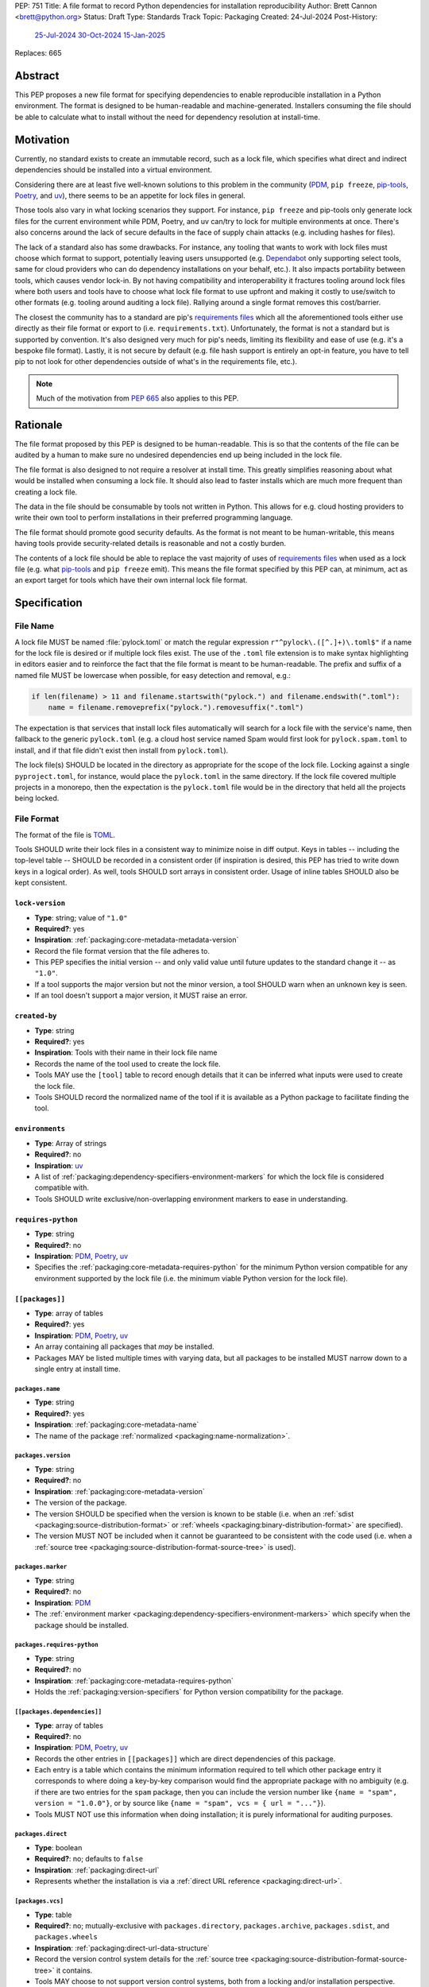 PEP: 751
Title: A file format to record Python dependencies for installation reproducibility
Author: Brett Cannon <brett@python.org>
Status: Draft
Type: Standards Track
Topic: Packaging
Created: 24-Jul-2024
Post-History:
  `25-Jul-2024 <https://discuss.python.org/t/59173>`__
  `30-Oct-2024 <https://discuss.python.org/t/69721>`__
  `15-Jan-2025 <https://discuss.python.org/t/77293>`__
Replaces: 665

========
Abstract
========

This PEP proposes a new file format for specifying dependencies
to enable reproducible installation in a Python environment. The format is
designed to be human-readable and machine-generated. Installers consuming the
file should be able to calculate what to install without the need for dependency
resolution at install-time.


==========
Motivation
==========

Currently, no standard exists to create an immutable record, such as a lock
file, which specifies what direct and indirect dependencies should be installed
into a virtual environment.

Considering there are at least five well-known solutions to this problem in the
community (PDM_, ``pip freeze``, pip-tools_, Poetry_, and uv_), there seems to
be an appetite for lock files in general.

Those tools also vary in what locking scenarios they support. For instance,
``pip freeze`` and pip-tools only generate lock files for the current
environment while PDM, Poetry, and uv can/try to lock for multiple environments
at once. There's also concerns around the lack of secure defaults in the face of
supply chain attacks (e.g. including hashes for files).

The lack of a standard also has some drawbacks. For instance, any tooling that
wants to work with lock files must choose which format to support, potentially
leaving users unsupported (e.g. Dependabot_ only supporting select tools,
same for cloud providers who can do dependency installations on your behalf,
etc.). It also impacts portability between tools, which causes vendor lock-in.
By not having compatibility and interoperability it fractures tooling around
lock files where both users and tools have to choose what lock file format to
use upfront and making it costly to use/switch to other formats (e.g. tooling
around auditing a lock file). Rallying around a single format removes this
cost/barrier.

The closest the community has to a standard are pip's `requirements files`_
which all the aforementioned tools either use directly as their file format or
export to (i.e. ``requirements.txt``). Unfortunately, the format is not a
standard but is supported by convention. It's also designed very much for pip's
needs, limiting its flexibility and ease of use (e.g. it's a bespoke file
format). Lastly, it is not secure by default (e.g. file hash support is
entirely an opt-in feature, you have to tell pip to not look for other
dependencies outside of what's in the requirements file, etc.).

.. note::

   Much of the motivation from :pep:`665` also applies to this PEP.


=========
Rationale
=========

The file format proposed by this PEP is designed to be human-readable. This is
so that the contents of the file can be audited by a human to make sure no
undesired dependencies end up being included in the lock file.

The file format is also designed to not require a resolver at install time. This
greatly simplifies reasoning about what would be installed when consuming a lock
file. It should also lead to faster installs which are much more frequent than
creating a lock file.

The data in the file should be consumable by tools not written in Python. This
allows for e.g. cloud hosting providers to write their own tool to perform
installations in their preferred programming language.

The file format should promote good security defaults. As the format is not
meant to be human-writable, this means having tools provide security-related
details is reasonable and not a costly burden.

The contents of a lock file should be able to replace the vast majority of uses
of `requirements files`_ when used as a lock file (e.g. what
pip-tools_ and ``pip freeze`` emit). This means the file format specified by
this PEP can, at minimum, act as an export target for tools which have their own
internal lock file format.


=============
Specification
=============

---------
File Name
---------

A lock file MUST be named :file:`pylock.toml` or match the regular expression
``r"^pylock\.([^.]+)\.toml$"`` if a name for the lock file is desired or if multiple
lock files exist. The use of the ``.toml`` file extension is to make syntax
highlighting in editors easier and to reinforce the fact that the file format is
meant to be human-readable. The prefix and suffix of a named file MUST be
lowercase when possible, for easy detection and removal,
e.g.:

.. code-block:: Python

  if len(filename) > 11 and filename.startswith("pylock.") and filename.endswith(".toml"):
      name = filename.removeprefix("pylock.").removesuffix(".toml")

The expectation is that services that install lock files automatically will
search for a lock file with the service's name, then fallback to the generic
``pylock.toml`` (e.g. a cloud host service named Spam would first look for
``pylock.spam.toml`` to install, and if that file didn't exist then install from
``pylock.toml``).

The lock file(s) SHOULD be located in the directory as appropriate for the scope
of the lock file. Locking against a single ``pyproject.toml``, for instance,
would place the ``pylock.toml`` in the same directory. If the lock file covered
multiple projects in a monorepo, then the expectation is the ``pylock.toml``
file would be in the directory that held all the projects being locked.


-----------
File Format
-----------

The format of the file is TOML_.

Tools SHOULD write their lock files in a consistent way to minimize noise in
diff output. Keys in tables -- including the top-level table -- SHOULD be
recorded in a consistent order (if inspiration is desired, this PEP has tried to
write down keys in a logical order). As well, tools SHOULD sort arrays in
consistent order. Usage of inline tables SHOULD also be kept consistent.


``lock-version``
================

- **Type**: string; value of ``"1.0"``
- **Required?**: yes
- **Inspiration**: :ref:`packaging:core-metadata-metadata-version`
- Record the file format version that the file adheres to.
- This PEP specifies the initial version -- and only valid value until future
  updates to the standard change it -- as ``"1.0"``.
- If a tool supports the major version but not the minor version, a tool
  SHOULD warn when an unknown key is seen.
- If an tool doesn't support a major version, it MUST raise an error.


``created-by``
==============

- **Type**: string
- **Required?**: yes
- **Inspiration**: Tools with their name in their lock file name
- Records the name of the tool used to create the lock file.
- Tools MAY use the ``[tool]`` table to record enough details that it can be
  inferred what inputs were used to create the lock file.
- Tools SHOULD record the normalized name of the tool if it is available as a
  Python package to facilitate finding the tool.



``environments``
================

- **Type**: Array of strings
- **Required?**: no
- **Inspiration**: uv_
- A list of :ref:`packaging:dependency-specifiers-environment-markers` for
  which the lock file is considered compatible with.
- Tools SHOULD write exclusive/non-overlapping environment markers to ease in
  understanding.


``requires-python``
===================

- **Type**: string
- **Required?**: no
- **Inspiration**: PDM_, Poetry_, uv_
- Specifies the :ref:`packaging:core-metadata-requires-python` for the minimum
  Python version compatible for any environment supported by the lock file
  (i.e. the minimum viable Python version for the lock file).


``[[packages]]``
================

- **Type**: array of tables
- **Required?**: yes
- **Inspiration**: PDM_, Poetry_, uv_
- An array containing all packages that *may* be installed.
- Packages MAY be listed multiple times with varying data, but all packages to
  be installed MUST narrow down to a single entry at install time.


.. Identification

``packages.name``
-----------------

- **Type**: string
- **Required?**: yes
- **Inspiration**: :ref:`packaging:core-metadata-name`
- The name of the package :ref:`normalized <packaging:name-normalization>`.


``packages.version``
--------------------

- **Type**: string
- **Required?**: no
- **Inspiration**: :ref:`packaging:core-metadata-version`
- The version of the package.
- The version SHOULD be specified when the version is known to be stable
  (i.e. when an :ref:`sdist <packaging:source-distribution-format>` or
  :ref:`wheels <packaging:binary-distribution-format>` are specified).
- The version MUST NOT be included when it cannot be guaranteed to be consistent
  with the code used (i.e. when a
  :ref:`source tree <packaging:source-distribution-format-source-tree>` is
  used).


.. Requirements

``packages.marker``
-------------------

- **Type**: string
- **Required?**: no
- **Inspiration**: PDM_
- The
  :ref:`environment marker <packaging:dependency-specifiers-environment-markers>`
  which specify when the package should be installed.


``packages.requires-python``
----------------------------

- **Type**: string
- **Required?**: no
- **Inspiration**: :ref:`packaging:core-metadata-requires-python`
- Holds the :ref:`packaging:version-specifiers` for Python version compatibility
  for the package.


``[[packages.dependencies]]``
-----------------------------

- **Type**: array of tables
- **Required?**: no
- **Inspiration**: PDM_, Poetry_, uv_
- Records the other entries in ``[[packages]]`` which are direct dependencies of
  this package.
- Each entry is a table which contains the minimum information required to tell
  which other package entry it corresponds to where doing a key-by-key
  comparison would find the appropriate package with no ambiguity (e.g. if there
  are two entries for the ``spam`` package, then you can include the version
  number like ``{name = "spam", version = "1.0.0"}``, or by source like
  ``{name = "spam", vcs = { url = "..."}``).
- Tools MUST NOT use this information when doing installation; it is purely
  informational for auditing purposes.


.. Installation

``packages.direct``
-------------------

- **Type**: boolean
- **Required?**: no; defaults to ``false``
- **Inspiration**: :ref:`packaging:direct-url`
- Represents whether the installation is via a
  :ref:`direct URL reference <packaging:direct-url>`.


.. Source

``[packages.vcs]``
-------------------

- **Type**: table
- **Required?**: no; mutually-exclusive with ``packages.directory``,
  ``packages.archive``, ``packages.sdist``, and ``packages.wheels``
- **Inspiration**: :ref:`packaging:direct-url-data-structure`
- Record the version control system details for the
  :ref:`source tree <packaging:source-distribution-format-source-tree>` it
  contains.
- Tools MAY choose to not support version control systems, both from a locking
  and/or installation perspective.
- Tools SHOULD provide a way for users to opt in/out of using version control
  systems.


``packages.vcs.type``
''''''''''''''''''''''

- **Type**: string; supported values specified in
  :ref:`packaging:direct-url-data-structure-registered-vcs`
- **Required?**: yes
- **Inspiration**: :ref:`packaging:direct-url-data-structure-vcs`
- The type of version control system used.


``packages.vcs.url``
'''''''''''''''''''''

- **Type**: string
- **Required?**: if ``path`` is not specified
- **Inspiration**: :ref:`packaging:direct-url-data-structure-vcs`
- The URL to the source tree.


``packages.vcs.path``
''''''''''''''''''''''

- **Type**: string
- **Required?**: if ``url`` is not specified
- **Inspiration**: :ref:`packaging:direct-url-data-structure-vcs`
- The path to the local directory of the source tree.
- If a relative path is used it MUST be relative to the location of this file.
- If the path is relative it MAY use POSIX-style path separators explicitly
  for portability.


``packages.vcs.requested-revision``
''''''''''''''''''''''''''''''''''''

- **Type**: string
- **Required?**: no
- **Inspiration**: :ref:`packaging:direct-url-data-structure-vcs`
- The branch/tag/ref/commit/revision/etc. that the user requested.
- This is purely informational and to facilitate writing the
  :ref:`packaging:direct-url-data-structure`; it MUST NOT be used to checkout
  the repository.


``packages.vcs.commit-id``
'''''''''''''''''''''''''''

- **Type**: string
- **Required?**: yes
- **Inspiration**: :ref:`packaging:direct-url-data-structure-vcs`
- The exact commit/revision number that is to be installed.
- If the VCS supports commit-hash based revision identifiers, such a commit-hash
  MUST be used as the commit ID in order to reference an immutable version of
  the source code.


``packages.vcs.subdirectory``
''''''''''''''''''''''''''''''

- **Type**: string
- **Required?**: no
- **Inspiration**: :ref:`packaging:direct-url-data-structure-subdirectories`
- The subdirectory within the
  :ref:`source tree <packaging:source-distribution-format-source-tree>` where
  the project root of the project is (e.g. the location of the
  ``pyproject.toml`` file).
- The path MUST be relative to the root of the source tree structure.


``[packages.directory]``
-------------------------

- **Type**: table
- **Required?**: no; mutually-exclusive with ``packages.vcs``,
  ``packages.archive``, ``packages.sdist``, and ``packages.wheels``
- **Inspiration**: :ref:`packaging:direct-url-data-structure-local-directory`
- Record the local directory details for the
  :ref:`source tree <packaging:source-distribution-format-source-tree>` it
  contains.
- Tools MAY choose to not support local directories, both from a locking
  and/or installation perspective.
- Tools SHOULD provide a way for users to opt in/out of using local directories.


``packages.directory.path``
''''''''''''''''''''''''''''

- **Type**: string
- **Required?**: yes
- **Inspiration**: :ref:`packaging:direct-url-data-structure-local-directory`
- The local directory where the source tree is.
- If the path is relative it MUST be relative to the location of the lock file.
- If the path is relative it MAY use POSIX-style path separators for
  portability.


``packages.directory.editable``
''''''''''''''''''''''''''''''''

- **Type**: boolean
- **Required?**: no; defaults to ``false``
- **Inspiration**: :ref:`packaging:direct-url-data-structure-local-directory`
- A flag representing whether the source tree should be installed as editable.


``packages.directory.subdirectory``
''''''''''''''''''''''''''''''''''''

See ``packages.vcs.subdirectory``.


``[packages.archive]``
-----------------------

- **Type**: table
- **Required?**: no
- **Inspiration**: :ref:`packaging:direct-url-data-structure-archive`
- An archive file containing a
  :ref:`packaging:source-distribution-format-source-tree`.
- Tools MAY choose to not support archive files, both from a locking
  and/or installation perspective.
- Tools SHOULD provide a way for users to opt in/out of using archive files.


``packages.archive.url``
'''''''''''''''''''''''''

See ``packages.vcs.url``.


``packages.archive.path``
''''''''''''''''''''''''''

See ``packages.vcs.path``.


``packages.archive.size``
''''''''''''''''''''''''''

- **Type**: integer
- **Required?**: no
- **Inspiration**: uv_, :ref:`packaging:simple-repository-api`
- The size of the archive file.
- Tools SHOULD provide the file size when reasonably possible (e.g. the file
  size is available via the Content-Length_ header from a HEAD_ HTTP request).


``[packages.archive.hashes]``
''''''''''''''''''''''''''''''

- **Type**: Table of strings
- **Required?**: yes
- **Inspiration**: PDM_, Poetry_, uv_, :ref:`packaging:simple-repository-api`
- A table listing known hash values of the file where the key is the hash
  algorithm and the value is the hash value.
- The table MUST contain at least one entry.
- Hash algorithm keys SHOULD be lowercase.
- At least one secure algorithm from :py:data:`hashlib.algorithms_guaranteed`
  SHOULD always be included (at time of writing, sha256 specifically is
  recommended.


``packages.archive.subdirectory``
''''''''''''''''''''''''''''''''''

See ``packages.vcs.subdirectory``.


``packages.index``
------------------

- **Type**: string
- **Required?**: no
- **Inspiration**: uv_
- The base URL for the package index from :ref:`packaging:simple-repository-api`
  where the sdist and/or wheels were found (e.g. ``https://pypi.org/simple/``).
- When possible, this SHOULD be specified to assist with generating
  `software bill of materials`_ -- aka SBOMs -- and to assist in finding a file
  if a URL ceases to be valid.
- Tools MAY support installing from an index if the URL recorded for a specific
  file is no longer vaild (e.g. returns a 404 HTTP error code).


``[packages.sdist]``
--------------------

- **Type**: table
- **Required?**: no; mutually-exclusive with ``packages.vcs``,
  ``packages.directory``, and ``packages.archive``
- **Inspiration**: uv_
- Details of a :ref:`packaging:source-distribution-format-sdist` for the
  package.
- Tools MAY choose to not support sdist files, both from a locking
  and/or installation perspective.
- Tools SHOULD provide a way for users to opt in/out of using sdist files.


``packages.sdist.name``
'''''''''''''''''''''''

- **Type**: string
- **Required?**: yes
- **Inspiration**: PDM_, Poetry_, uv_
- The file name of the :ref:`packaging:source-distribution-format-sdist` file.


``packages.sdist.upload-time``
''''''''''''''''''''''''''''''

- **Type**: datetime
- **Required?**: no
- **Inspiration**: :ref:`packaging:simple-repository-api`
- The time the file was uploaded.
- The date and time MUST be recorded in UTC.


``packages.sdist.url``
''''''''''''''''''''''

See ``packages.archive.url``.


``packages.sdist.path``
'''''''''''''''''''''''

See ``packages.archive.path``.


``packages.sdist.size``
'''''''''''''''''''''''

See ``packages.archive.size``.


``packages.sdist.hashes``
'''''''''''''''''''''''''

See ``packages.archive.hashes``.



``[[packages.wheels]]``
-----------------------

- **Type**: array of tables
- **Required?**: no; mutually-exclusive with ``packages.vcs``,
  ``packages.directory``, and ``packages.archive``
- **Inspiration**: PDM_, Poetry_, uv_
- For recording the wheel files as specified by
  :ref:`packaging:binary-distribution-format` for the package.
- Tools MUST support wheel files, both from a locking and installation
  perspective.


``packages.wheels.name``
''''''''''''''''''''''''

- **Type**: string
- **Required?**: yes
- **Inspiration**: PDM_, Poetry_, uv_
- The file name of the :ref:`packaging:binary-distribution-format` file.


``packages.wheels.upload-time``
'''''''''''''''''''''''''''''''

See ``packages.sdist.upload-time``.


``packages.wheels.url``
'''''''''''''''''''''''

See ``packages.archive.url``.


``packages.wheels.path``
''''''''''''''''''''''''

See ``packages.archive.path``.


``packages.wheels.size``
''''''''''''''''''''''''

See ``packages.archive.size``.


``packages.wheels.hashes``
''''''''''''''''''''''''''

See ``packages.archive.hashes``.


``[[packages.attestation-identities]]``
---------------------------------------

- **Type**: array of tables
- **Required?**: no
- **Inspiration**: :ref:`packaging:provenance-object`
- A recording of the attestations for **any** file recorded for this package.
- If available, tools SHOULD include the attestation identities found.
- Publisher-specific keys are to be included in the table as-is
  (i.e. top-level), following the spec at
  :ref:`packaging:index-hosted-attestations`.


``packages.attestation-identites.kind``
'''''''''''''''''''''''''''''''''''''''

- **Type**: string
- **Required?**: yes
- **Inspiration**: :ref:`packaging:provenance-object`
- The unique identity of the Trusted Publisher.





``[packages.tool]``
-------------------

- **Type**: table
- **Required?**: no
- **Inspiration**: :ref:`packaging:pyproject-tool-table`
- Similar usage as that of the ``[tool]`` table from the
  :ref:`packaging:pyproject-toml-spec`, but at the package version level instead
  of at the lock file level (which is also available via ``[tool]``).
- Data recorded in the table MUST be disposable (i.e. it MUST NOT affect
  installation).


``[tool]``
==========

- **Type**: table
- **Required?**: no
- **Inspiration**: :ref:`packaging:pyproject-tool-table`
- See ``packages.tool``.


-------
Example
-------

.. code-block:: TOML

  metadata-version = "1.0"
  requires-python = ">=3.9"

  [[packages]]
  name = "attrs"
  version = "23.2.0"
  requires-python = ">=3.7"
  index = "https://pypi.org/simple/"
  wheels = [
      {name = "attrs-23.2.0-py3-none-any.whl", upload-time = 2023-12-31T06:30:30.772444Z, url = "https://files.pythonhosted.org/packages/e0/44/827b2a91a5816512fcaf3cc4ebc465ccd5d598c45cefa6703fcf4a79018f/attrs-23.2.0-py3-none-any.whl", size = 60752, hashes = {sha256 = "99b87a485a5820b23b879f04c2305b44b951b502fd64be915879d77a7e8fc6f1"} }
  ]

  [[packages]]
  name = "cattrs"
  version = "23.2.3"
  requires-python = ">=3.8"
  index = "https://pypi.org/simple/"
  wheels = [
      {name = "cattrs-23.2.3-py3-none-any.whl", upload-time = 2023-11-30T22:19:19.163763Z, url = "https://files.pythonhosted.org/packages/b3/0d/cd4a4071c7f38385dc5ba91286723b4d1090b87815db48216212c6c6c30e/cattrs-23.2.3-py3-none-any.whl", size = 57474, hashes = {sha256 = "0341994d94971052e9ee70662542699a3162ea1e0c62f7ce1b4a57f563685108"} }
  ]

  [[packages]]
  name = "numpy"
  version = "2.0.1"
  requires-python = ">=3.9"
  index = "https://pypi.org/simple/"
  wheels = [
      {name = "numpy-2.0.1-cp312-cp312-macosx_10_9_x86_64.whl", upload-time = 2024-07-21T13:37:15.810939Z, url = "https://files.pythonhosted.org/packages/64/1c/401489a7e92c30db413362756c313b9353fb47565015986c55582593e2ae/numpy-2.0.1-cp312-cp312-macosx_10_9_x86_64.whl", size = 20965374, hashes = {sha256 = "6bf4e6f4a2a2e26655717a1983ef6324f2664d7011f6ef7482e8c0b3d51e82ac"} },
      {name = "numpy-2.0.1-cp312-cp312-macosx_11_0_arm64.whl", upload-time = 2024-07-21T13:37:36.460324Z, url = "https://files.pythonhosted.org/packages/08/61/460fb524bb2d1a8bd4bbcb33d9b0971f9837fdedcfda8478d4c8f5cfd7ee/numpy-2.0.1-cp312-cp312-macosx_11_0_arm64.whl", size = 13102536, hashes = {sha256 = "7d6fddc5fe258d3328cd8e3d7d3e02234c5d70e01ebe377a6ab92adb14039cb4"} },
      {name = "numpy-2.0.1-cp312-cp312-macosx_14_0_arm64.whl", upload-time = 2024-07-21T13:37:46.601144Z, url = "https://files.pythonhosted.org/packages/c2/da/3d8debb409bc97045b559f408d2b8cefa6a077a73df14dbf4d8780d976b1/numpy-2.0.1-cp312-cp312-macosx_14_0_arm64.whl", size = 5037809, hashes = {sha256 = "5daab361be6ddeb299a918a7c0864fa8618af66019138263247af405018b04e1"} },
      {name = "numpy-2.0.1-cp312-cp312-macosx_14_0_x86_64.whl", upload-time = 2024-07-21T13:37:58.784393Z, url = "https://files.pythonhosted.org/packages/6d/59/85160bf5f4af6264a7c5149ab07be9c8db2b0eb064794f8a7bf6d/numpy-2.0.1-cp312-cp312-macosx_14_0_x86_64.whl", size = 6631813, hashes = {sha256 = "ea2326a4dca88e4a274ba3a4405eb6c6467d3ffbd8c7d38632502eaae3820587"} },
      {name = "numpy-2.0.1-cp312-cp312-manylinux_2_17_aarch64.manylinux2014_aarch64.whl", upload-time = 2024-07-21T13:38:19.714559Z, url = "https://files.pythonhosted.org/packages/5e/e3/944b77e2742fece7da8dfba6f7ef7dccdd163d1a613f7027f4d5b/numpy-2.0.1-cp312-cp312-manylinux_2_17_aarch64.manylinux2014_aarch64.whl", size = 13623742, hashes = {sha256 = "529af13c5f4b7a932fb0e1911d3a75da204eff023ee5e0e79c1751564221a5c8"} },
      {name = "numpy-2.0.1-cp312-cp312-manylinux_2_17_x86_64.manylinux2014_x86_64.whl", upload-time = 2024-07-21T13:38:48.972569Z, url = "https://files.pythonhosted.org/packages/2c/f3/61eee37decb58e7cb29940f19a1464b8608f2cab8a8616aba75fd/numpy-2.0.1-cp312-cp312-manylinux_2_17_x86_64.manylinux2014_x86_64.whl", size = 19242336, hashes = {sha256 = "6790654cb13eab303d8402354fabd47472b24635700f631f041bd0b65e37298a"} },
      {name = "numpy-2.0.1-cp312-cp312-musllinux_1_1_x86_64.whl", upload-time = 2024-07-21T13:39:19.213811Z, url = "https://files.pythonhosted.org/packages/77/b5/c74cc436114c1de5912cdb475145245f6e645a6a1a29b5d08c774/numpy-2.0.1-cp312-cp312-musllinux_1_1_x86_64.whl", size = 19637264, hashes = {sha256 = "cbab9fc9c391700e3e1287666dfd82d8666d10e69a6c4a09ab97574c0b7ee0a7"} },
      {name = "numpy-2.0.1-cp312-cp312-musllinux_1_2_aarch64.whl", upload-time = 2024-07-21T13:39:41.812321Z, url = "https://files.pythonhosted.org/packages/da/89/c8856e12e0b3f6af371ccb90d604600923b08050c58f0cd26eac9/numpy-2.0.1-cp312-cp312-musllinux_1_2_aarch64.whl", size = 14108911, hashes = {sha256 = "99d0d92a5e3613c33a5f01db206a33f8fdf3d71f2912b0de1739894668b7a93b"} },
      {name = "numpy-2.0.1-cp312-cp312-win32.whl", upload-time = 2024-07-21T13:39:52.932102Z, url = "https://files.pythonhosted.org/packages/15/96/310c6f6d146518479b0a6ee6eb92a537954ec3b1acfa2894d1347/numpy-2.0.1-cp312-cp312-win32.whl", size = 6171379, hashes = {sha256 = "173a00b9995f73b79eb0191129f2455f1e34c203f559dd118636858cc452a1bf"} },
      {name = "numpy-2.0.1-cp312-cp312-win_amd64.whl", upload-time = 2024-07-21T13:40:17.532627Z, url = "https://files.pythonhosted.org/packages/b5/59/f6ad378ad85ed9c2785f271b39c3e5b6412c66e810d2c60934c9f/numpy-2.0.1-cp312-cp312-win_amd64.whl", size = 16255757, hashes = {sha256 = "bb2124fdc6e62baae159ebcfa368708867eb56806804d005860b6007388df171"} },
  ]


------------
Installation
------------

The following outlines the steps to be taken to install from a lock file
(while the requirements are prescriptive, the general steps and order are
a suggestion):

#. Check if the metadata version specified by ``lock-version`` is supported;
   an error or warning MUST be raised as appropriate.
#. If ``requires-python`` is specified, check that the environment being
   installed for meets the requirement; an error MUST be raised if it is not
   met.
#. If ``environments`` is specified, check that at least one of the environment
   marker expressions is satisfied; an error MUST be raised if no expression is
   satisfied.
#. For each package listed in ``[[packages]]``:

   #. If ``marker`` is specified, check if it is satisfied; if it isn't,
      skip to the next package.
   #. If ``requires-python`` is specified, check if it is satisfied; an error
      MUST be raised if it isn't.
   #. Check that no other instance of the package has been slated to be
      installed; an error about the ambiguity MUST be raised otherwise.
   #. Check that the source of the package is specified appropriately (i.e.
      there are not conflicting sources in the package entry);
      an error MUST be raised if any issues are found.
   #. Add the package to the set of packages to install.

#. For each package to be installed:

   - If ``vcs`` is set:

     #. Clone the repository to the commit ID specified in ``commit-id``.
     #. Build the package, respecting ``subdirectory``.
     #. Install.

   - Else if ``directory`` is set:

     #. Build the package, respecting ``subdirectory``.
     #. Install.

   - Else if ``archive`` is set:

     #. Get the file.
     #. Validate the file size and hash.
     #. Build the package, respecting ``subdirectory``.
     #. Install.

   - Else if there are entries for ``wheels``:

     #. Look for the appropriate wheel file based on ``name``; if one is not
        found then move on to ``sdist`` or an error MUST be raised about a
        lack of source for the project.
     #. Get the file:

        - If ``path`` is set, use it.
        - If ``url`` is set, try to use it; optionally tools MAY use
          ``packages.index`` or some tool-specific mechanism to download the
          selected wheel file (tools MUST NOT try to change what wheel file to
          download based on what's available; what file to install should be
          determined in an offline fashion for reproducibility).

     #. Validate the file size and hash.
     #. Install.

   - Else if no ``wheel`` file is found or ``sdist`` is solely set:

     #. Get the file.

        - If ``path`` is set, use it.
        - If ``url`` is set, try to use it; tools MAY use
          ``packages.index`` or some tool-specific mechanism to download the
          file.
     #. Validate the file size and hash.
     #. Build the package.
     #. Install.


----------------------------------------------------
Semantic differences with ``requirements.txt`` files
----------------------------------------------------

Ignoring formatting, there are a few differences between lock files as proposed
by this PEP and those that are possible via a `requirements file`_.

Some of the differences are in regards to security. Requiring hashes, recording
file sizes, and where a file was found -- both the index and the location of the
file itself -- help with auditing and validating the files that were locked
against. Compare that with requirements files which can optionally include
hashes, but it is an opt-in feature and can be bypassed. The optional inclusion
of a file's upload time and where the files can be found is also different.

Being explicit about the supported Python versions and environments for the file
overall is also unique to this PEP. This is to alleviate the issue of not
knowing when a requirements file targets a specific platform.

The ``[tool]`` tables don't have a direct correlation in requirements files.
They do support comments, but they are not inherently structured like the
``[tool]`` table is thanks to being in TOML.

While comments in a requirements file could record details that are helpful for
auditing and understanding what the lock file contains, providing the structured
support to record such things makes auditing easier. Recording the required
Python version for a package upfront helps with this as well as erroring out
sooner if an install is going to fail. Recording the wheel file name separate
from the URL or path is also to help make reading the list of wheel files easier
as it encodes information that can be useful when understanding and auditing a
file. Recording the sdist file name is for the same reason.


=======================
Backwards Compatibility
=======================

Because there is no preexisting lock file format, there are no explicit
backwards-compatibility concerns in terms of Python packaging standards.

As for packaging tools themselves, that will be a per-tool decision as to
whether they choose to support this PEP and in what way (i.e. as an export
target or as the primary way they record their lock file).


=====================
Security Implications
=====================

The hope is that by standardizing on a lock file format which starts from a
security-first posture it will help make overall packaging installation safer.
However, this PEP does not solve all potential security concerns.

One potential concern is tampering with a lock file. If a lock file is not kept
in source control and properly audited, a bad actor could change the file in
nefarious ways (e.g., point to a malware version of a package). Tampering could
also occur in transit to e.g. a cloud provider who will perform an installation
on the user's behalf. Both could be mitigated by signing the lock file either
within the file in a ``[tool]`` entry or via a side channel external to the lock
file itself.

This PEP does not do anything to prevent a user from installing incorrect
packages. While including many details to help in auditing a package's inclusion,
there isn't any mechanism to stop e.g. name confusion attacks via
typosquatting. Tools may be able to provide some UX to help with this (e.g. by
providing download counts for a package).


=================
How to Teach This
=================

Users should be informed that when they ask to install some package, the
package may have its own dependencies, those dependencies may have dependencies,
and so on. Without writing down what gets installed as part of installing the
package they requested, things could change from underneath them (e.g. package
versions). Changes to the underlying dependencies can lead to accidental
breakage of their code. Lock files help deal with that by providing a way to
write down what was installed so you can install the exact same thing in the
future.

Having what to install written down also helps in collaborating with others. By
agreeing to a lock file's contents, everyone ends up with the same packages
installed. This helps make sure no one relies on e.g. an API that's only
available in a certain version that not everyone working on the project has
installed.

Lock files also help with security by making sure you always get the same files
installed and not a malicious one that someone may have slipped in. It also
lets one be more deliberate in upgrading their dependencies and thus making sure
the change is on purpose and not one slipped in by a bad actor.


========================
Reference Implementation
========================

A proof-of-concept implementing most of this PEP for various versions
of this PEP can be found at
https://github.com/brettcannon/mousebender/tree/pep . While the various
implementations have not matched the exact format of this PEP, the general
semantic requirements have been implemented before.

Prior to acceptance of this PEP, the PoC will be updated.


==============
Rejected Ideas
==============

--------------------------------------------------------
Recording the dependency graph for installation purposes
--------------------------------------------------------

A previous version of this PEP recorded the dependency graph of packages instead
of a set of packages to install. The idea was that by recording the dependency
graph you not only got more information, but it provided more flexibility by
supporting more features innately (e.g. platform-specific dependencies without
explicitly propagating markers).

In the end, though, it was deemed to add complexity that wasn't worth the cost
(e.g. it impacted the ease of auditing for details which were not necessary
for this PEP to reach its goals).


-------------------------------------------------------------------------------------
Specifying a new core metadata version that requires consistent metadata across files
-------------------------------------------------------------------------------------

At one point, to handle the issue of metadata varying between files and thus
require examining every released file for a package and version for accurate
locking results, the idea was floated to introduce a new core metadata version
which would require all metadata for all wheel files be the same for a single
version of a package. Ultimately, though, it was deemed unnecessary as this PEP
will put pressure on people to make files consistent for performance reasons or
to make indexes provide all the metadata separate from the wheel files
themselves. As well, there's no easy enforcement mechanism, and so community
expectation would work as well as a new metadata version.


-------------------------------------------
Have the installer do dependency resolution
-------------------------------------------

In order to support a format more akin to how Poetry worked when this PEP was
drafted, it was suggested that lockers effectively record the packages and their
versions which may be necessary to make an install work in any possible
scenario, and then the installer resolves what to install. But that complicates
auditing a lock file by requiring much more mental effort to know what packages
may be installed in any given scenario. Also, one of the Poetry developers
`suggested <https://discuss.python.org/t/lock-files-again-but-this-time-w-sdists/46593/83>`__
that markers as represented in the package locking approach of this PEP may be
sufficient to cover the needs of Poetry. Not having the installer do a
resolution also simplifies their implementation, centralizing complexity in
lockers.


-----------------------------------------
Requiring minimum hash algorithm support
-----------------------------------------

It was proposed to require a baseline hash algorithm for the files. This was
rejected as no other Python packaging specification requires specific hash
algorithm support. As well, the minimum hash algorithm suggested may eventually
become an outdated/unsafe suggestion, requiring further updates. In order to
promote using the best algorithm at all times, no baseline is provided to avoid
simply defaulting to the baseline in tools without considering the security
ramifications of that hash algorithm.


-----------
File naming
-----------

Using ``*.pylock.toml`` as the file name
========================================

It was proposed to put the ``pylock`` constant part of the file name after the
identifier for the purpose of the lock file. It was decided not to do this so
that lock files would sort together when looking at directory contents instead
of purely based on their purpose which could spread them out in a directory.


Using ``*.pylock`` as the file name
===================================

Not using ``.toml`` as the file extension and instead making it ``.pylock``
itself was proposed. This was decided against so that code editors would know
how to provide syntax highlighting to a lock file without having special
knowledge about the file extension.


Not having a naming convention for the file
===========================================

Having no requirements or guidance for a lock file's name was considered, but
ultimately rejected. By having a standardized naming convention it makes it easy
to identify a lock file for both a human and a code editor. This helps
facilitate discovery when e.g. a tool wants to know all of the lock files that
are available.


-----------
File format
-----------

Use JSON over TOML
==================

Since having a format that is machine-writable was a goal of this PEP, it was
suggested to use JSON. But it was deemed less human-readable than TOML while
not improving on the machine-writable aspect enough to warrant the change.


Use YAML over TOML
==================

Some argued that YAML met the machine-writable/human-readable requirement in a
better way than TOML. But as that's subjective and ``pyproject.toml`` already
existed as the human-writable file used by Python packaging standards it was
deemed more important to keep using TOML.


----------
Other keys
----------

A single hash algorithm for the whole file
==========================================

Earlier versions of this PEP proposed having a single hash algorithm be
specified per file instead of any number of algorithms per file. The thinking
was that by specifying a single algorithm it would help with auditing the file
when a specific hash algorithm was mandated for use.

In the end there was some objection to this idea. Typically, it centered around
the cost of rehashing large wheel files (e.g. PyTorch). There was also concern
about making hashing decisions upfront on the installer's behalf which they may
disagree with. In the end it was deemed better to have flexibility and let
people audit the lock file as they see fit.


Hashing the contents of the lock file itself
============================================

Hashing the contents of the bytes of the file and storing hash value within the
file itself was proposed at some point. This was removed to make it easier
when merging changes to the lock file as each merge would have to recalculate
the hash value to avoid a merge conflict.

Hashing the semantic contents of the file was also proposed, but it would lead
to the same merge conflict issue.

Regardless of which contents were hashed, either approach could have the hash
value stored outside of the file if such a hash was desired.


Recording the creation date of the lock file
============================================

To know how potentially stale the lock file was, an earlier proposal suggested
recording the creation date of the lock file. But for some same merge conflict
reasons as storing the hash of the file contents, this idea was dropped.


Recording the package indexes used in searching
===============================================

Recording what package indexes were used to create the lock file was considered.
In the end, though, it was rejected as it was deemed unnecessary bookkeeping.


Locking build requirements for sdists
=====================================

An earlier version of this PEP tried to lock the build requirements for sdists
under a ``packages.build-requires`` key. Unfortunately, it confused enough people
about how it was expected to operate and there were enough edge case issues to
decide it wasn't worth trying to do in this PEP upfront. Instead, a future PEP
could propose a solution.


Recordinng possible extras and dependency groups
================================================

To expand the feature set of this PEP such that tools could use this PEP for
their main lock file format, recording possible extras and dependency groups
that a user may request was considered. The idea was that if you were locking
from a ``pyproject.toml`` file then you would want to lock for all
possibilities; that includes extras and dependency groups.

To make this work one would need a way to declare when a package applied to an
extra and/or dependency group. Due to the possibility that a combination of
extras and/or dependency groups could change version requirements of a package
(e.g. extra A needed the spam package at any version, but extra B needed the
spam package older than version 2, thus making whether extra B was requested
override what extra A requested), it would require either full Boolean logic
support or only locking to a specific version of a package no matter what extras
and/or dependency groups were requested. The former would at least require
coming up with semantics around a marker for dependency groups, and the latter
would require a separate lock file any time one didn't want a single version
restriction.

In the end, there wasn't enough interest from tools for using this PEP as
their sole lock file format to warrant doing the work to implement this feature
at this time.


--------------
Simplification
--------------

Drop recording the package version
==================================

The package version is optional since it can only be reliably recorded when an
sdist of wheel file is used. And since both sources record the version in file
names it is technically redundant.

But in discussions it was decided the version number is useful for auditing
enough to still state it separately.


Drop the requirement to specify the location of an sdist and/or wheels
======================================================================

At least one person has commented how their work has unstable URLs for all
sdists and wheels. As such, they have to search for all files at install
regardless of where the file was found previously. Dropping the requirement to
provide the URL or path to a file would have helped solve the issue of recording
known-bad information.

The decision to allow tools to look for a file in other ways beyond the URL
provided alleviated the need to make the URL optional.


Drop requiring file size and hashes
===================================

At least one person has said that their work modifies all wheels and sdists with
internal files. That means any recorded hashes and file sizes will be wrong. By
making the file size and hashes optional -- very likely through some opt-out
mechanism -- then they could continue to produce lock files that meet this PEP's
requirements.

The decision was made that this weakens security too much. It also prevents
installing files from alternative locations.


Drop recording the sdist file name
==================================

While incompatible with dropping the URL/path requirement, the package
version, and hashes, recording the sdist file name is technically not necessary
at all (right now recording the file name is optional). The file name only
encodes the project name and version, so no new info is conveyed about the file
(when the package version is provided). And if the location is recorded then
getting the file is handled regardless of the file name.

But recording the file name can helpful when looking for an appropriate file
when the recorded file location is no longer available (while sdist file names
are now standardized thanks to :pep:`625`, that has only been true since 2020
and thus there are many older sdists with names that may not be guessable).

The decision was made to require the sdist file name out of simplicity.


Make ``packages.wheels`` a table
=================================

One could see writing out wheel file details as a table keyed on the file name.
For example:

.. code-block:: TOML

  [[packages]]
  name = "attrs"
  version = "23.2.0"
  requires-python = ">=3.7"
  index = "https://pypi.org/simple/"

  [packages.wheels]
  "attrs-23.2.0-py3-none-any.whl" = {upload-time = 2023-12-31T06:30:30.772444Z, url = "https://files.pythonhosted.org/packages/e0/44/827b2a91a5816512fcaf3cc4ebc465ccd5d598c45cefa6703fcf4a79018f/attrs-23.2.0-py3-none-any.whl", size = 60752, hashes = {sha256 = "99b87a485a5820b23b879f04c2305b44b951b502fd64be915879d77a7e8fc6f1"}

  [[packages]]
  name = "numpy"
  version = "2.0.1"
  requires-python = ">=3.9"
  index = "https://pypi.org/simple/"

  [packages.wheels]
  "numpy-2.0.1-cp312-cp312-macosx_10_9_x86_64.whl" = {upload-time = 2024-07-21T13:37:15.810939Z, url = "https://files.pythonhosted.org/packages/64/1c/401489a7e92c30db413362756c313b9353fb47565015986c55582593e2ae/numpy-2.0.1-cp312-cp312-macosx_10_9_x86_64.whl", size = 20965374, hashes = {sha256 = "6bf4e6f4a2a2e26655717a1983ef6324f2664d7011f6ef7482e8c0b3d51e82ac"}
  "numpy-2.0.1-cp312-cp312-macosx_11_0_arm64.whl" = {upload-time = 2024-07-21T13:37:36.460324Z, url = "https://files.pythonhosted.org/packages/08/61/460fb524bb2d1a8bd4bbcb33d9b0971f9837fdedcfda8478d4c8f5cfd7ee/numpy-2.0.1-cp312-cp312-macosx_11_0_arm64.whl", size = 13102536, hashes = {sha256 = "7d6fddc5fe258d3328cd8e3d7d3e02234c5d70e01ebe377a6ab92adb14039cb4"}
  "numpy-2.0.1-cp312-cp312-macosx_14_0_arm64.whl" = {upload-time = 2024-07-21T13:37:46.601144Z, url = "https://files.pythonhosted.org/packages/c2/da/3d8debb409bc97045b559f408d2b8cefa6a077a73df14dbf4d8780d976b1/numpy-2.0.1-cp312-cp312-macosx_14_0_arm64.whl", size = 5037809, hashes = {sha256 = "5daab361be6ddeb299a918a7c0864fa8618af66019138263247af405018b04e1"}
  "numpy-2.0.1-cp312-cp312-macosx_14_0_x86_64.whl" = {upload-time = 2024-07-21T13:37:58.784393Z, url = "https://files.pythonhosted.org/packages/6d/59/85160bf5f4af6264a7c5149ab07be9c8db2b0eb064794f8a7bf6d/numpy-2.0.1-cp312-cp312-macosx_14_0_x86_64.whl", size = 6631813, hashes = {sha256 = "ea2326a4dca88e4a274ba3a4405eb6c6467d3ffbd8c7d38632502eaae3820587"}
  "numpy-2.0.1-cp312-cp312-manylinux_2_17_aarch64.manylinux2014_aarch64.whl" = {upload-time = 2024-07-21T13:38:19.714559Z, url = "https://files.pythonhosted.org/packages/5e/e3/944b77e2742fece7da8dfba6f7ef7dccdd163d1a613f7027f4d5b/numpy-2.0.1-cp312-cp312-manylinux_2_17_aarch64.manylinux2014_aarch64.whl", size = 13623742, hashes = {sha256 = "529af13c5f4b7a932fb0e1911d3a75da204eff023ee5e0e79c1751564221a5c8"}
  "numpy-2.0.1-cp312-cp312-manylinux_2_17_x86_64.manylinux2014_x86_64.whl" = {upload-time = 2024-07-21T13:38:48.972569Z, url = "https://files.pythonhosted.org/packages/2c/f3/61eee37decb58e7cb29940f19a1464b8608f2cab8a8616aba75fd/numpy-2.0.1-cp312-cp312-manylinux_2_17_x86_64.manylinux2014_x86_64.whl", size = 19242336, hashes = {sha256 = "6790654cb13eab303d8402354fabd47472b24635700f631f041bd0b65e37298a"}
  "numpy-2.0.1-cp312-cp312-musllinux_1_1_x86_64.whl" = {upload-time = 2024-07-21T13:39:19.213811Z, url = "https://files.pythonhosted.org/packages/77/b5/c74cc436114c1de5912cdb475145245f6e645a6a1a29b5d08c774/numpy-2.0.1-cp312-cp312-musllinux_1_1_x86_64.whl", size = 19637264, hashes = {sha256 = "cbab9fc9c391700e3e1287666dfd82d8666d10e69a6c4a09ab97574c0b7ee0a7"}
  "numpy-2.0.1-cp312-cp312-musllinux_1_2_aarch64.whl" = {upload-time = 2024-07-21T13:39:41.812321Z, url = "https://files.pythonhosted.org/packages/da/89/c8856e12e0b3f6af371ccb90d604600923b08050c58f0cd26eac9/numpy-2.0.1-cp312-cp312-musllinux_1_2_aarch64.whl", size = 14108911, hashes = {sha256 = "99d0d92a5e3613c33a5f01db206a33f8fdf3d71f2912b0de1739894668b7a93b"}
  "numpy-2.0.1-cp312-cp312-win32.whl" = {upload-time = 2024-07-21T13:39:52.932102Z, url = "https://files.pythonhosted.org/packages/15/96/310c6f6d146518479b0a6ee6eb92a537954ec3b1acfa2894d1347/numpy-2.0.1-cp312-cp312-win32.whl", size = 6171379, hashes = {sha256 = "173a00b9995f73b79eb0191129f2455f1e34c203f559dd118636858cc452a1bf"}
  "numpy-2.0.1-cp312-cp312-win_amd64.whl" = {upload-time = 2024-07-21T13:40:17.532627Z, url = "https://files.pythonhosted.org/packages/b5/59/f6ad378ad85ed9c2785f271b39c3e5b6412c66e810d2c60934c9f/numpy-2.0.1-cp312-cp312-win_amd64.whl", size = 16255757, hashes = {sha256 = "bb2124fdc6e62baae159ebcfa368708867eb56806804d005860b6007388df171"}


In general, though, people did not prefer this over the approach this PEP has
taken.


----------------
Self-Referential
----------------

Drop the ``[tool]`` table
=========================

The ``[tool]`` table is included as it has been found to be very useful for
``pyproject.toml`` files. Providing similar flexibility to this PEP is done in
hopes that similar benefits will materialize.

But some people have been concerned that such a table will be too enticing to
tools and will lead to files that are tool-specific and unusable by other
tools. This could cause issues for tools trying to do installation, auditing,
etc. as they would not know what details in the ``[tool]`` table are somehow
critical.

As a compromise, this PEP specifies that the details recorded in ``[tool]`` must
be disposable and not affect installation of packages.


List the requirement inputs for the file
========================================

Right now the file does not record the requirements that acted as inputs to the
file. This is for simplicity reasons and to not explicitly constrain the file
in some unforeseen way (e.g., updating the file after initial creation for a
new platform that has different requirements, all without having to resolve
how to write a comprehensive set of requirements).

But it may help in auditing and any recreation of the file if the original
requirements were somehow recorded. This could be a single string or an array
of strings if multiple requirements were used with the file.

In the end it was deemed too complicated to try and capture the inputs
that a tool used to construct the lock file in a generic fashion.


--------
Auditing
--------

Recording dependents
====================

Recording the dependents of a package is not necessary to install it. As such,
it has been left out of the PEP as it can be included via ``[tool]``.

But knowing how critical a package is to other packages may be beneficial. This
information is included by `pip-tools`_ , so there's prior art in including it.
A flexible approach could be used to record the dependents, e.g. as much
detail as to differentiate from any other entry for the same package in the file
(inspired by uv_).

In the end, though, it was decided that recording the dependencies is a better
thing to record.


================
Acknowledgements
================

Thanks to everyone who participated in the discussions on discuss.python.org.
Also thanks to Randy Döring, Seth Michael Larson, Paul Moore, and Ofek Lev for
providing feedback on a draft version of this PEP before going public.


=========
Copyright
=========

This document is placed in the public domain or under the
CC0-1.0-Universal license, whichever is more permissive.

.. _Content-Length: https://developer.mozilla.org/en-US/docs/Web/HTTP/Headers/Content-Length
.. _Dependabot: https://docs.github.com/en/code-security/dependabot
.. _HEAD: https://developer.mozilla.org/en-US/docs/Web/HTTP/Methods/HEAD
.. _PDM: https://pypi.org/project/pdm/
.. _pip-tools: https://pypi.org/project/pip-tools/
.. _Poetry: https://python-poetry.org/
.. _requirements file:
.. _requirements files: https://pip.pypa.io/en/stable/reference/requirements-file-format/
.. _software bill of materials: https://www.cisa.gov/sbom
.. _TOML: https://toml.io/
.. _uv: https://github.com/astral-sh/uv
